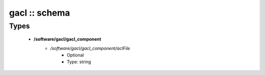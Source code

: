 ##############
gacl :: schema
##############

Types
-----

 - **/software/gacl/gacl_component**
    - */software/gacl/gacl_component/aclFile*
        - Optional
        - Type: string
